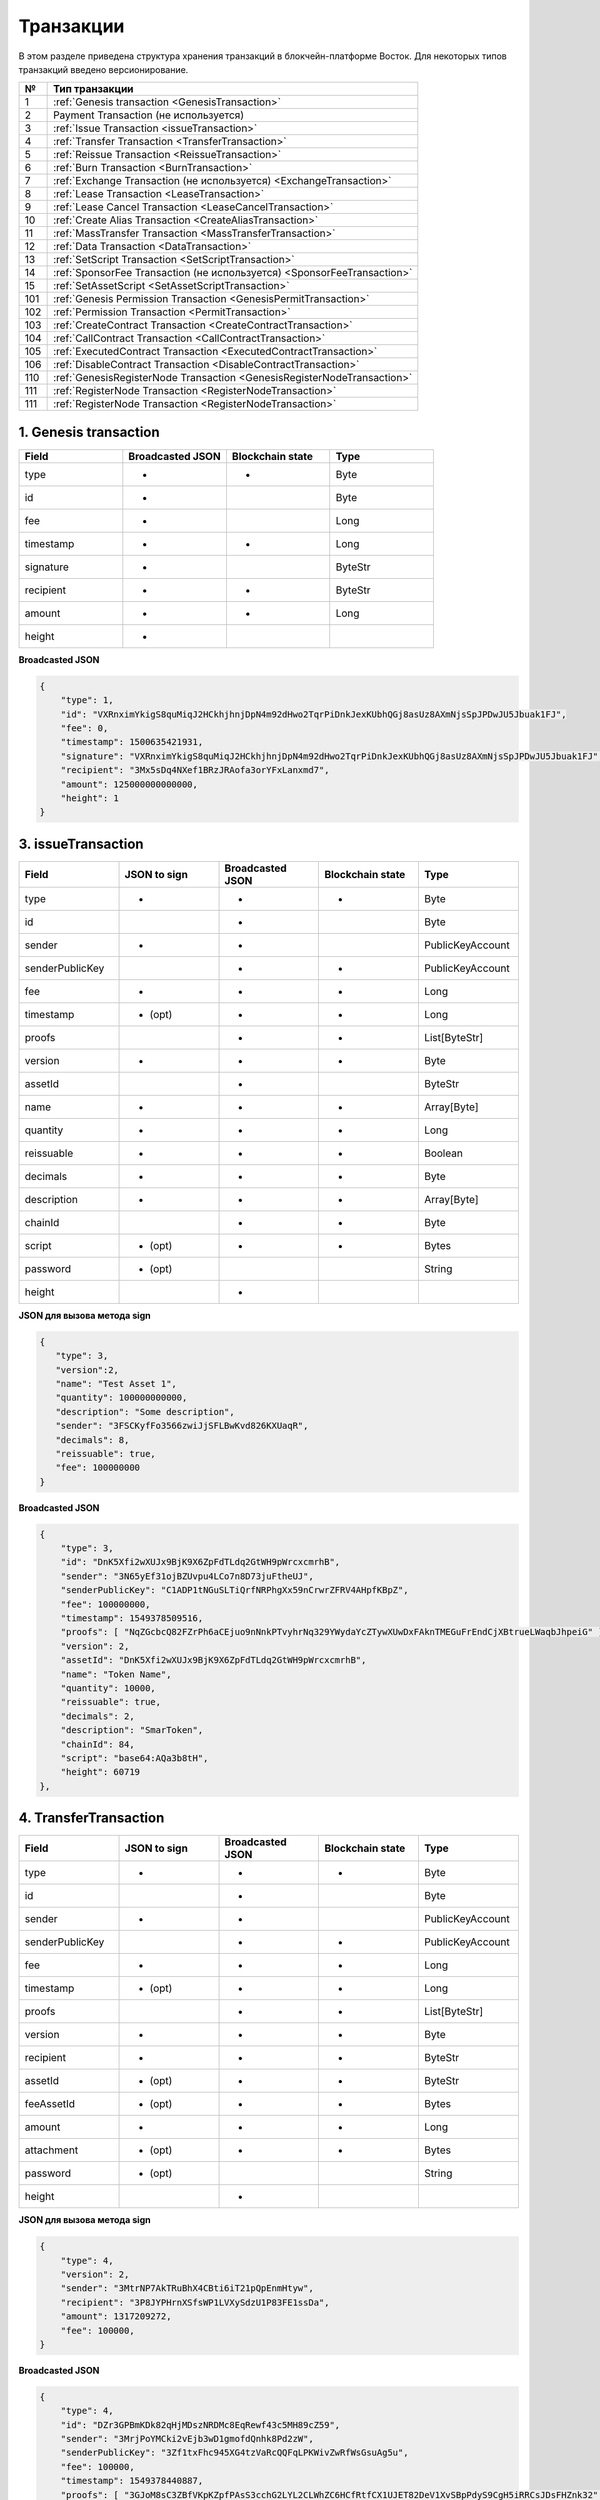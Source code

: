 .. _transaction-structure:

Транзакции
=====================

В этом разделе приведена структура хранения транзакций в блокчейн-платформе Восток.
Для некоторых типов транзакций введено версионирование.

.. table:: Типы транзакций
===   ========================================================================================================================================================================================================
№	  Тип транзакции
===   ========================================================================================================================================================================================================
1	  :ref:`Genesis transaction <GenesisTransaction>`
2	  Payment Transaction (не используется)
3	  :ref:`Issue Transaction <issueTransaction>`
4	  :ref:`Transfer Transaction <TransferTransaction>`
5	  :ref:`Reissue Transaction <ReissueTransaction>`
6	  :ref:`Burn Transaction <BurnTransaction>`
7	  :ref:`Exchange Transaction (не используется) <ExchangeTransaction>`
8	  :ref:`Lease Transaction <LeaseTransaction>`
9	  :ref:`Lease Cancel Transaction <LeaseCancelTransaction>`
10	  :ref:`Create Alias Transaction <CreateAliasTransaction>`
11	  :ref:`MassTransfer Transaction <MassTransferTransaction>`
12	  :ref:`Data Transaction <DataTransaction>`
13	  :ref:`SetScript Transaction <SetScriptTransaction>`
14	  :ref:`SponsorFee Transaction (не используется) <SponsorFeeTransaction>`
15    :ref:`SetAssetScript <SetAssetScriptTransaction>`
101   :ref:`Genesis Permission Transaction <GenesisPermitTransaction>`
102   :ref:`Permission Transaction <PermitTransaction>`
103   :ref:`CreateContract Transaction <CreateContractTransaction>`
104   :ref:`CallContract Transaction <CallContractTransaction>`
105   :ref:`ExecutedContract Transaction <ExecutedContractTransaction>`
106   :ref:`DisableContract Transaction <DisableContractTransaction>`
110   :ref:`GenesisRegisterNode Transaction <GenesisRegisterNodeTransaction>`
111   :ref:`RegisterNode Transaction <RegisterNodeTransaction>`
111   :ref:`RegisterNode Transaction <RegisterNodeTransaction>`
===   ========================================================================================================================================================================================================

.. _GenesisTransaction:

1. Genesis transaction
~~~~~~~~~~~~~~~~~~~~~~~
.. csv-table::
   :header: "Field","Broadcasted JSON","Blockchain state","Type"
   :widths: 10, 10, 10, 10

   type             ,+      ,+      ,Byte
   id               ,+      ,       ,Byte
   fee              ,+      ,       ,Long
   timestamp        ,+      ,+      ,Long
   signature        ,+      ,       ,ByteStr
   recipient        ,+      ,+      ,ByteStr
   amount           ,+      ,+      ,Long
   height           ,+      ,       , 

**Broadcasted JSON**

.. code:: js
    
    {
        "type": 1,
        "id": "VXRnximYkigS8quMiqJ2HCkhjhnjDpN4m92dHwo2TqrPiDnkJexKUbhQGj8asUz8AXmNjsSpJPDwJU5Jbuak1FJ",
        "fee": 0,
        "timestamp": 1500635421931,
        "signature": "VXRnximYkigS8quMiqJ2HCkhjhnjDpN4m92dHwo2TqrPiDnkJexKUbhQGj8asUz8AXmNjsSpJPDwJU5Jbuak1FJ",
        "recipient": "3Mx5sDq4NXef1BRzJRAofa3orYFxLanxmd7",
        "amount": 125000000000000,
        "height": 1
    }

.. _issueTransaction:

3. issueTransaction
~~~~~~~~~~~~~~~~~~~~~~~

.. csv-table::
   :header: "Field","JSON to sign","Broadcasted JSON","Blockchain state","Type"
   :widths: 10, 10, 10, 10, 10

   type             ,+      ,+      ,+      ,Byte               
   id               ,       ,+      ,       ,Byte               
   sender           ,+      ,+      ,       ,PublicKeyAccount   
   senderPublicKey  ,       ,+      ,+      ,PublicKeyAccount   
   fee              ,+      ,+      ,+      ,Long               
   timestamp        ,+ (opt),+      ,+      ,Long               
   proofs           ,       ,+      ,+      ,List[ByteStr]      
   version          ,+      ,+      ,+      ,Byte               
   assetId          ,       ,+      ,       ,ByteStr            
   name             ,+      ,+      ,+      ,Array[Byte]        
   quantity         ,+      ,+      ,+      ,Long               
   reissuable       ,+      ,+      ,+      ,Boolean            
   decimals         ,+      ,+      ,+      ,Byte               
   description      ,+      ,+      ,+      ,Array[Byte]        
   chainId          ,       ,+      ,+      ,Byte               
   script           ,+ (opt),+      ,+      ,Bytes
   password         ,+ (opt),       ,       ,String
   height           ,       ,+      ,       , 

**JSON для вызова метода sign**

.. code:: js

   { 
      "type": 3,
      "version":2,
      "name": "Test Asset 1",
      "quantity": 100000000000,
      "description": "Some description",
      "sender": "3FSCKyfFo3566zwiJjSFLBwKvd826KXUaqR",
      "decimals": 8,
      "reissuable": true,
      "fee": 100000000
   }

**Broadcasted JSON**

.. code:: js

    {
        "type": 3,
        "id": "DnK5Xfi2wXUJx9BjK9X6ZpFdTLdq2GtWH9pWrcxcmrhB",
        "sender": "3N65yEf31ojBZUvpu4LCo7n8D73juFtheUJ",
        "senderPublicKey": "C1ADP1tNGuSLTiQrfNRPhgXx59nCrwrZFRV4AHpfKBpZ",
        "fee": 100000000,
        "timestamp": 1549378509516,
        "proofs": [ "NqZGcbcQ82FZrPh6aCEjuo9nNnkPTvyhrNq329YWydaYcZTywXUwDxFAknTMEGuFrEndCjXBtrueLWaqbJhpeiG" ],
        "version": 2,
        "assetId": "DnK5Xfi2wXUJx9BjK9X6ZpFdTLdq2GtWH9pWrcxcmrhB",
        "name": "Token Name",
        "quantity": 10000,
        "reissuable": true,
        "decimals": 2,
        "description": "SmarToken",
        "chainId": 84,
        "script": "base64:AQa3b8tH",
        "height": 60719
    },

.. _TransferTransaction:

4. TransferTransaction
~~~~~~~~~~~~~~~~~~~~~~~

.. csv-table::
   :header: "Field","JSON to sign","Broadcasted JSON","Blockchain state","Type"
   :widths: 10, 10, 10, 10, 10

   type             ,+      ,+      ,+      ,Byte
   id               ,       ,+      ,       ,Byte
   sender           ,+      ,+      ,       ,PublicKeyAccount
   senderPublicKey  ,       ,+      ,+      ,PublicKeyAccount
   fee              ,+      ,+      ,+      ,Long
   timestamp        ,+ (opt),+      ,+      ,Long
   proofs           ,       ,+      ,+      ,List[ByteStr]
   version          ,+      ,+      ,+      ,Byte
   recipient        ,+      ,+      ,+      ,ByteStr
   assetId          ,+ (opt),+      ,+      ,ByteStr
   feeAssetId       ,+ (opt),+      ,+      ,Bytes
   amount           ,+      ,+      ,+      ,Long
   attachment       ,+ (opt),+      ,+      ,Bytes
   password         ,+ (opt),       ,       ,String   
   height           ,       ,+      ,       ,

**JSON для вызова метода sign**

.. code:: js

    {
        "type": 4,
        "version": 2,
        "sender": "3MtrNP7AkTRuBhX4CBti6iT21pQpEnmHtyw",
        "recipient": "3P8JYPHrnXSfsWP1LVXySdzU1P83FE1ssDa",
        "amount": 1317209272,
        "fee": 100000,
    }


**Broadcasted JSON**

.. code:: js

    {
        "type": 4,
        "id": "DZr3GPBmKDk82qHjMDszNRDMc8EqRewf43c5MH89cZ59",
        "sender": "3MrjPoYMCki2vEjb3wD1gmofdQnhk8Pd2zW",
        "senderPublicKey": "3Zf1txFhc945XG4tzVaRcQQFqLPKWivZwRfWsGsuAg5u",
        "fee": 100000,
        "timestamp": 1549378440887,
        "proofs": [ "3GJoM8sC3ZBfVKpKZpfPAsS3cchG2LYL2CLWhZC6HCfRtfCX1UJET82DeV1XvSBpPdyS9CgH5iRRCsJDsFHZnk32" ],
        "version": 2,
        "recipient": "3N65yEf31ojBZUvpu4LCo7n8D73juFtheUJ",
        "assetId": null,
        "amount": 5000000000,
        "attachment": "",
        "height": 3049
    }

.. _ReissueTransaction:

5. ReissueTransaction
~~~~~~~~~~~~~~~~~~~~~~~

.. csv-table::
   :header: "Field","JSON to sign","Broadcasted JSON","Blockchain state","Type"
   :widths: 10, 10, 10, 10, 10

   type             ,+      ,+      ,+      ,Byte
   id               ,       ,+      ,       ,Byte
   sender           ,+      ,+      ,       ,PublicKeyAccount
   senderPublicKey  ,       ,+      ,+      ,PublicKeyAccount
   fee              ,+      ,+      ,+      ,Long
   timestamp        ,+ (opt),+      ,+      ,Long
   proofs           ,       ,+      ,+      ,List[ByteStr]
   version          ,+      ,+      ,+      ,Byte
   chainId          ,       ,+      ,+      ,Byte
   assetId          ,+      ,+      ,+      ,ByteStr
   quantity         ,+      ,+      ,+      ,Long
   reissuable       ,+      ,+      ,+      ,Boolean
   password         ,+ (opt),       ,       ,String
   height           ,       ,       ,       ,

**JSON для вызова метода sign**

.. code:: js

    {
        "type": 5, 
        "version":2, 
        "quantity": 10000, 
        "sender": "3N9vL3apA4j2L5PojHW8TYmfHx9Lo2ZaKPB", 
        "assetId": "7bE3JPwZC3QcN9edctFrLAKYysjfMEk1SDjZx5gitSGg", 
        "reissuable": true, 
        "fee": 100000001
    }


**Broadcasted JSON**

.. code:: js

    {
        "senderPublicKey": "Fbt5fKHesnQG2CXmsKf4TC8v9oB7bsy2AY56CUopa6H3",
        "quantity": 10000,
        "sender": "3N9vL3apA4j2L5PojHW8TYmfHx9Lo2ZaKPB",
        "chainId": 84,
        "proofs": [ "3gmgGM6rYpxuuR5QvJkugPsERG7yWYF7JN6QzpUGJwT8Lw6SUHkzzk8R22A7cGQz7TQQ5NifKxvAQzwPyDQbwmBg" ],
        "assetId": "7bE3JPwZC3QcN9edctFrLAKYysjfMEk1SDjZx5gitSGg",
        "fee": 100000001,
        "id": "GsNvk15Vu4kqtRmMSpYW21WzgJpZrLBwjCREHWuwnvh5",
        "type": 5,
        "version": 2,
        "reissuable": true,
        "timestamp": 1551447859299,
        "height": 1190
    }


.. _BurnTransaction:

6. BurnTransaction
~~~~~~~~~~~~~~~~~~~~~~~

.. csv-table::
   :header: "Field","JSON to sign","Broadcasted JSON","Blockchain state","Type"
   :widths: 10, 10, 10, 10, 10

   type             ,+      ,+      ,+      ,Byte
   id               ,       ,+      ,       ,Byte
   sender           ,+      ,+      ,       ,PublicKeyAccount
   senderPublicKey  ,       ,+      ,+      ,PublicKeyAccount
   fee              ,+      ,+      ,+      ,Long
   timestamp        ,+ (opt),+      ,+      ,Long
   proofs           ,       ,+      ,+      ,List[ByteStr]
   version          ,+      ,+      ,+      ,Byte
   chainId          ,       ,+      ,+      ,Byte
   assetId          ,+      ,+      ,+      ,ByteStr
   quantity         ,+      ,       ,+      ,Long
   amount           ,       ,+      ,       ,Long
   password         ,+ (opt),       ,       ,String
   height           ,       ,       ,       ,

**JSON для вызова метода sign**

.. code:: js

    {
        "type": 6,
        "version": 2,
        "sender": "3MtrNP7AkTRuBhX4CBti6iT21pQpEnmHtyw",
        "assetId": "7bE3JPwZC3QcN9edctFrLAKYysjfMEk1SDjZx5gitSGg",
        "quantity": 1000,
        "fee": 100000,
        "attachment": "string"
    }

**Broadcasted JSON**

.. code:: js

    {
        "senderPublicKey": "Fbt5fKHesnQG2CXmsKf4TC8v9oB7bsy2AY56CUopa6H3",
        "amount": 1000,
        "sender": "3N9vL3apA4j2L5PojHW8TYmfHx9Lo2ZaKPB",
        "chainId": 84,
        "proofs": [ "kzTwsNXjJkzk6dpFFZZXyeimYo6iLTVbCnCXBD4xBtyrNjysPqZfGKk9NdJUTP3xeAPhtEgU9hsdwzRVo1hKMgS" ],
        "assetId": "7bE3JPwZC3QcN9edctFrLAKYysjfMEk1SDjZx5gitSGg",
        "fee": 100000,
        "id": "3yd2HZq7sgun7GakisLH88UeKcpYMUEL4sy57aprAN5E",
        "type": 6,
        "version": 2,
        "timestamp": 1551448489758,
        "height": 1190
    }

.. _ExchangeTransaction:

7. ExchangeTransaction
~~~~~~~~~~~~~~~~~~~~~~~~~

.. csv-table::
   :header: "Field","Broadcasted JSON","Blockchain state","Type"
   :widths: 10, 10, 10, 10

   type             ,+          ,+      ,Byte
   id               ,+          ,       ,Byte
   sender           ,+          ,       ,PublicKeyAccount
   senderPublicKey  ,+          ,+      ,PublicKeyAccount
   fee              ,+          ,+      ,Long
   timestamp        ,+          ,+      ,Long
   proofs           ,+          ,+      ,List[ByteStr]
   version          ,+          ,+      ,Byte
   amount           ,+          ,+      ,Long
   Price            ,+          ,+      ,Long
   buyOrder         ,+(order1)  ,+      ,Bytes
   sellOrder        ,+(order2)  ,+      ,Bytes
   buyMatcherFee    ,+          ,+      ,Long
   sellMatcherFee   ,+          ,+      ,Long
   height           ,           ,       ,

.. _LeaseTransaction:

8. LeaseTransaction
~~~~~~~~~~~~~~~~~~~~~~~~~~~~~

.. csv-table::
   :header: "Field","JSON to sign","Broadcasted JSON","Blockchain state","Type"
   :widths: 10, 10, 10, 10, 10

   type             ,+      ,+      ,+      ,Byte
   id               ,       ,+      ,       ,Byte
   sender           ,+      ,+      ,       ,PublicKeyAccount
   senderPublicKey  ,       ,+      ,+      ,PublicKeyAccount
   fee              ,+      ,+      ,+      ,Long
   timestamp        ,+ (opt),+      ,+      ,Long
   proofs           ,       ,+      ,+      ,List[ByteStr]
   version          ,+      ,+      ,+      ,Byte
   amount           ,+      ,+      ,+      ,Long
   recipient        ,+      ,+      ,+      ,ByteStr
   status           ,       ,+      ,       ,
   password         ,+ (opt),       ,       ,String
   height           ,       ,+      ,       ,

**JSON для вызова метода sign**

.. code:: js

    {
        "type": 8,
        "version": 2,
        "sender": "3N9vL3apA4j2L5PojHW8TYmfHx9Lo2ZaKPB",
        "recipient": "3N1ksBqc6uSksdiYjCzMtvEpiHhS1JjkbPh",
        "amount": 1000,
        "fee": 100000
    }

**Broadcasted JSON**

.. code:: js

    {
        "senderPublicKey": "Fbt5fKHesnQG2CXmsKf4TC8v9oB7bsy2AY56CUopa6H3",
        "amount": 1000,
        "sender": "3N9vL3apA4j2L5PojHW8TYmfHx9Lo2ZaKPB",
        "proofs": [ "5jvmWKmU89HnxXFXNAd9X41zmiB5fSGoXMirsaJ9tNeyiCAJmjm7MR48g789VucckQw2UExaVXfhsdEBuUrchvrq" ],
        "fee": 100000,
        "recipient": "3N1ksBqc6uSksdiYjCzMtvEpiHhS1JjkbPh",
        "id": "6Tn7ir9MycHW6Gq2F2dGok2stokSwXJadPh4hW8eZ8Sp",
        "type": 8,
        "version": 2,
        "timestamp": 1551449299545,
        "height": 1190
    }

.. _LeaseCancelTransaction:

9. LeaseCancelTransaction
~~~~~~~~~~~~~~~~~~~~~~~~~~~~~~~~~~

.. csv-table::
   :header: "Field","JSON to sign","Broadcasted JSON","Blockchain state","Type"
   :widths: 10, 10, 10, 10, 10

   type             ,+      ,+      ,+      ,Byte
   id               ,       ,+      ,       ,Byte
   sender           ,+      ,+      ,       ,PublicKeyAccount
   senderPublicKey  ,       ,+      ,+      ,PublicKeyAccount
   fee              ,+      ,+      ,+      ,Long
   timestamp        ,+ (opt),+      ,+      ,Long
   proofs           ,       ,+      ,+      ,List[ByteStr]
   version          ,+      ,+      ,+      ,Byte
   chainId          ,       ,+      ,+      ,Byte
   leaseId          ,+ (txId),+     ,+      ,Byte
   lease            ,       ,+      ,       ,
   password         ,+ (opt),       ,       ,String
   height           ,       ,+      ,       ,

**JSON для вызова метода sign**

.. code:: js

    { 
        "type": 9, 
        "version": 2, 
        "fee": 100000, 
        "sender": "3N9vL3apA4j2L5PojHW8TYmfHx9Lo2ZaKPB",         
        "txId": "6Tn7ir9MycHW6Gq2F2dGok2stokSwXJadPh4hW8eZ8Sp" 
    }
    
**Broadcasted JSON**

.. code:: js

    {
       "senderPublicKey": "Fbt5fKHesnQG2CXmsKf4TC8v9oB7bsy2AY56CUopa6H3",
        "leaseId": "6Tn7ir9MycHW6Gq2F2dGok2stokSwXJadPh4hW8eZ8Sp",
        "sender": "3N9vL3apA4j2L5PojHW8TYmfHx9Lo2ZaKPB",
        "chainId": 84,
        "proofs": [ "2Gns72hraH5yay3eiWeyHQEA1wTqiiAztaLjHinEYX91FEv62HFW38Hq89GnsEJFHUvo9KHYtBBrb8hgTA9wN7DM" ],
        "fee": 100000,
        "id": "9vhxB2ZDQcqiumhQbCPnAoPBLuir727qgJhFeBNmPwmu",
        "type": 9,
        "version": 2,
        "timestamp": 1551449835205,
        "height": 1190
    }

.. _CreateAliasTransaction:

10. CreateAliasTransaction
~~~~~~~~~~~~~~~~~~~~~~~~~~~~~~~~~~

.. csv-table::
   :header: "Field","JSON to sign","Broadcasted JSON","Blockchain state","Type"
   :widths: 10, 10, 10, 10, 10

   type             ,+      ,+      ,+      ,Byte
   id               ,       ,+      ,       ,Byte
   sender           ,+      ,+      ,       ,PublicKeyAccount
   senderPublicKey  ,       ,+      ,+      ,PublicKeyAccount
   fee              ,+      ,+      ,+      ,Long
   timestamp        ,+ (opt),+      ,+      ,Long
   proofs           ,       ,+      ,+      ,List[ByteStr]
   version          ,+      ,+      ,+      ,Byte
   alias            ,+      ,+      ,+      ,Bytes
   password         ,+ (opt),       ,       ,String
   height           ,       ,+      ,       ,

**JSON для вызова метода sign**

.. code:: js

    { 
        "type": 10, 
        "version": 2, 
        "fee": 100000, 
        "sender": "3N9vL3apA4j2L5PojHW8TYmfHx9Lo2ZaKPB",         
        "alias": "hodler" 
    }
    
**Broadcasted JSON**

.. code:: js

    {
        "type": 10,
        "id": "DJTaiMpb7eLuPW5GcE4ndeE8jWsWPjx8gPYmbZPJjpag",
        "sender": "3N65yEf31ojBZUvpu4LCo7n8D73juFtheUJ",
        "senderPublicKey": "C1ADP1tNGuSLTiQrfNRPhgXx59nCrwrZFRV4AHpfKBpZ",
        "fee": 0,
        "timestamp": 1549290335781,
        "signature": "2qYepod9DhpxVad1yQDbv1QzU4KLKcbjjdtGY7De2272K76nbQfaXsRnyd31hUE8bhvLjjpHRdtoLVzbBDzRZYEY",
        "proofs": [ "2qYepod9DhpxVad1yQDbv1QzU4KLKcbjjdtGY7De2272K76nbQfaXsRnyd31hUE8bhvLjjpHRdtoLVzbBDzRZYEY" ],
        "version": 1,
        "alias": "chuvaknoimer4",
        "height": 59245
    }

.. _MassTransferTransaction:

11. MassTransferTransaction
~~~~~~~~~~~~~~~~~~~~~~~~~~~~~~~~~~

.. csv-table::
   :header: "Field","JSON to sign","Broadcasted JSON","Blockchain state","Type"
   :widths: 10, 10, 10, 10, 10

   type             ,+      ,+      ,+      ,Byte
   id               ,       ,+      ,       ,Byte
   sender           ,+      ,+      ,       ,PublicKeyAccount
   senderPublicKey  ,       ,+      ,+      ,PublicKeyAccount
   fee              ,+      ,+      ,+      ,Long
   timestamp        ,+ (opt),+      ,+      ,Long
   proofs           ,       ,+      ,+      ,List[ByteStr]
   version          ,+      ,+      ,+      ,Byte
   assetId          ,+ (opt),+      ,+      ,ByteStr
   attachment       ,+ (opt),+      ,+      ,
   transfers        ,+      ,+      ,+      ,List[Transfer]
   transferCount    ,       ,+      ,+      ,
   totalAmount      ,       ,+      ,       ,
   password         ,+ (opt),       ,       ,String
   height           ,       ,+      ,       ,

**JSON для вызова метода sign**

.. code:: js

    { 
        "type": 11, 
        "sender": "3N9vL3apA4j2L5PojHW8TYmfHx9Lo2ZaKPB",
        "fee": 2000000,
        "version": 1, 
        "transfers": 
        [
            { "recipient": "3MtHszoTn399NfsH3v5foeEXRRrchEVtTRB", "amount": 100000 },
            { "recipient": "3N7BA6J9VUBfBRutuMyjF4yKTUEtrRFfHMc", "amount": 100000 }
        ],
        "height": 1190
    }
    
**Broadcasted JSON**

.. code:: js

    {
        "senderPublicKey": "Fbt5fKHesnQG2CXmsKf4TC8v9oB7bsy2AY56CUopa6H3",
        "fee": 2000000,
        "type": 11,
        "transferCount": 2,
        "version": 1,
        "totalAmount": 200000,
        "attachment": "",
        "sender": "3N9vL3apA4j2L5PojHW8TYmfHx9Lo2ZaKPB",
        "proofs": [ "2gWpMWdgZCjbygCX5US3aAFftKtGPRSK3aWGJ6RDnWJf9hend5sBFAgY6u3Mp4jN8cqwaJ5o8qrKNedGN5CPN1GZ" ],
        "assetId": null,
        "transfers": 
        [
            {
                "recipient": "3MtHszoTn399NfsH3v5foeEXRRrchEVtTRB",
                "amount": 100000
            },
            {
                "recipient": "3N7BA6J9VUBfBRutuMyjF4yKTUEtrRFfHMc",
                "amount": 100000
            }
        ],
        "id": "D9jUSHHcJqVAvkFMiRfDBhQbUzoSfQqd9cjaunMmtjdu",
        "timestamp": 1551450279637
    }

.. _DataTransaction:

12. DataTransaction
~~~~~~~~~~~~~~~~~~~~~~~~~~~~~~~~~

.. csv-table::
   :header: "Field","JSON to sign","Broadcasted JSON","Blockchain state","Type"
   :widths: 10, 10, 10, 10, 10

   type             ,+      ,+      ,+      ,Byte
   id               ,       ,+      ,       ,Byte
   sender           ,+      ,+      ,       ,PublicKeyAccount
   senderPublicKey  ,+      ,+      ,+      ,PublicKeyAccount
   fee              ,+      ,+      ,+      ,Long
   timestamp        ,+ (opt),+      ,+      ,Long
   proofs           ,       ,+      ,+      ,List[ByteStr]
   version          ,+      ,+      ,       ,Byte
   authorPublicKey  ,       ,+      ,+      ,PublicKeyAccount
   author           ,+      ,+      ,       ,
   data             ,+      ,+      ,+      ,
   password         ,+ (opt),       ,       ,String
   height           ,       ,+      ,       ,

**JSON для вызова метода sign** 

.. code:: js

    {
        "type": 12,
        "version": 1,
        "sender": "3N9vL3apA4j2L5PojHW8TYmfHx9Lo2ZaKPB",
        "senderPublicKey": "Fbt5fKHesnQG2CXmsKf4TC8v9oB7bsy2AY56CUopa6H3",
        "author": "3N9vL3apA4j2L5PojHW8TYmfHx9Lo2ZaKPB",
        "data": [
            {
            "key": "objectId",
            "type": "string",
            "value": "obj:123:1234"
            }
        ],
        "fee": 100000
    }

**Broadcasted JSON**

.. code:: js

    {
    "senderPublicKey": "Fbt5fKHesnQG2CXmsKf4TC8v9oB7bsy2AY56CUopa6H3",
    "authorPublicKey": "Fbt5fKHesnQG2CXmsKf4TC8v9oB7bsy2AY56CUopa6H3",
    "data": 
    [
        {
            "type": "string",
            "value": "obj:123:1234",
            "key": "objectId"
        }
    ],
    "sender": "3N9vL3apA4j2L5PojHW8TYmfHx9Lo2ZaKPB",
    "proofs": [ "2T7WQm5XW8cFHfiFkdDEic9oNiT7aFiH3TyKkARERopr1VJvzRKqHAVnQ3eiYZ3uYN8uQnPopQEH4XV8z5SgSwsf" ],
    "author": "3N9vL3apA4j2L5PojHW8TYmfHx9Lo2ZaKPB",
    "fee": 100000,
    "id": "7dMMCQNTusahZ7DWtNGjCwAhRYpjaH1hsepRMbpn2BkD",
    "type": 12,
    "version": 1,
    "timestamp": 1551680510183
    }


.. _SetScriptTransaction:

13. SetScriptTransaction
~~~~~~~~~~~~~~~~~~~~~~~~~~~~~~~~~

.. csv-table::
   :header: "Field","JSON to sign","Broadcasted JSON","Blockchain state","Type"
   :widths: 10, 10, 10, 10, 10

   type             ,+      ,+      ,+      ,Byte
   id               ,       ,+      ,       ,Byte
   sender           ,+      ,+      ,       ,PublicKeyAccount
   senderPublicKey  ,       ,+      ,+      ,PublicKeyAccount
   fee              ,+      ,+      ,+      ,Long
   timestamp        ,+ (opt),+      ,+      ,Long
   proofs           ,       ,+      ,+      ,List[ByteStr]
   chainId          ,       ,+      ,+      ,Byte
   version          ,+      ,+      ,+      ,Byte
   script           ,+ (opt),+      ,+      ,Bytes
   name             ,+      ,+      ,+      ,Array[Byte]
   description      ,+ (opt),+      ,+      ,Array[Byte]
   password         ,+ (opt),       ,       ,String
   height           ,       ,+      ,       ,

**JSON для вызова метода sign** 

.. code:: js

    {
        "type": 13,
        "version": 1,
        "sender": "3N9vL3apA4j2L5PojHW8TYmfHx9Lo2ZaKPB",
        "fee": 1000000,
        "name": "faucet",
        "script": "base64:AQQAAAAHJG1hdGNoMAUAAAACdHgG+RXSzQ=="
    }

**Broadcasted JSON**

.. code:: js

    {
        "type": 13,
        "id": "HPDypnQJHJskN8kwszF8rck3E5tQiuiM1fEN42w6PLmt",
        "sender": "3N9vL3apA4j2L5PojHW8TYmfHx9Lo2ZaKPB",
        "senderPublicKey": "Fbt5fKHesnQG2CXmsKf4TC8v9oB7bsy2AY56CUopa6H3",
        "fee": 1000000,
        "timestamp": 1545986757233,
        "proofs": [ "2QiGYS2dqh8QyN7Vu2tAYaioX5WM6rTSDPGbt4zrWS7QKTzojmR2kjppvGNj4tDPsYPbcDunqBaqhaudLyMeGFgG" ],
        "chainId": 84,
        "version": 1,
        "script": "base64:AQQAAAAHJG1hdGNoMAUAAAACdHgG+RXSzQ==",
        "name": "faucet",
        "description": "",
        "height": 3805
    }

.. _SponsorFeeTransaction:

14. SponsorFeeTransaction
~~~~~~~~~~~~~~~~~~~~~~~~~~~~~~~~~

.. csv-table::
   :header: "Field","JSON to sign","Broadcasted JSON","Blockchain state","Type"
   :widths: 10, 10, 10, 10, 10

   type                ,+       ,+      ,+      ,Byte
   id                  ,        ,+      ,       ,Byte
   sender              ,+       ,+      ,       ,PublicKeyAccount
   senderPublicKey     ,        ,+      ,+      ,PublicKeyAccount
   fee                 ,+       ,+      ,+      ,Long
   timestamp           ,+ (opt) ,+      ,+      ,Long
   proofs              ,        ,+      ,+      ,List[ByteStr]
   version             ,+       ,+      ,+      ,Byte
   assetId             ,+       ,+      ,       ,ByteStr
   minSponsorAssetFee  ,+ (opt) ,       ,+      ,
   password            ,+ (opt) ,       ,       ,String
   height              ,        ,+      ,       ,


.. _SetAssetScriptTransaction:

15. SetAssetScriptTransaction
~~~~~~~~~~~~~~~~~~~~~~~~~~~~~~~~~

.. csv-table::
   :header: "Field","JSON to sign","Broadcasted JSON","Blockchain state","Type"
   :widths: 10, 10, 10, 10, 10

   type             ,+      ,+      ,+      ,Byte
   id               ,       ,+      ,       ,Byte
   sender           ,+      ,+      ,       ,PublicKeyAccount
   senderPublicKey  ,       ,+      ,+      ,PublicKeyAccount
   fee              ,+      ,+      ,+      ,Long
   timestamp        ,+ (opt),+      ,+      ,Long
   proofs           ,       ,+      ,+      ,List[ByteStr]
   version          ,+      ,+      ,+      ,Byte
   chainId          ,       ,+      ,+      ,Byte
   assetId          ,+      ,+      ,+      ,ByteStr
   script           ,+ (opt),+      ,+      ,Bytes
   password         ,+ (opt),       ,       ,String
   height           ,       ,+      ,       ,


**JSON для вызова метода sign** 

.. code:: js

    {
        "type": 15,
        "version": 1,
        "sender": "3N9vL3apA4j2L5PojHW8TYmfHx9Lo2ZaKPB",
        "fee": 100000000,
        "script": "base64:AQQAAAAHJG1hdGNoMAUAAAACdHgG+RXSzQ==",
        "assetId": "7bE3JPwZC3QcN9edctFrLAKYysjfMEk1SDjZx5gitSGg"
    }

**Broadcasted JSON**

.. code:: js

    {
        "type": 15,
        "id": "CQpEM9AEDvgxKfgWLH2HxE82iAzpXrtqsDDcgZGPAF9J",
        "sender": "3N65yEf31ojBZUvpu4LCo7n8D73juFtheUJ",
        "senderPublicKey": "C1ADP1tNGuSLTiQrfNRPhgXx59nCrwrZFRV4AHpfKBpZ",
        "fee": 100000000,
        "timestamp": 1549448710502,
        "proofs": [ "64eodpuXQjaKQQ4GJBaBrqiBtmkjSxseKC97gn6EwB5kZtMr18mAUHPRkZaHJeJxaDyLzGEZKqhYoUknWfNhXnkf" ],
        "version": 1,
        "chainId": 84,
        "assetId": "DnK5Xfi2wXUJx9BjK9X6ZpFdTLdq2GtWH9pWrcxcmrhB",
        "script": "base64:AQQAAAAHJG1hdGNoMAUAAAACdHgG+RXSzQ==",
        "height": 61895
    }

.. _GenesisPermitTransaction:

101. GenesisPermitTransaction
~~~~~~~~~~~~~~~~~~~~~~~~~~~~~~~~~~~~~~~~~~~~~~~~~~~~

.. csv-table::
   :header: "Field","JSON to sign","Broadcasted JSON","Blockchain state","Type"
   :widths: 10, 10, 10, 10

   type             ,+      ,+      ,Byte
   id               ,+      ,       ,Byte
   fee              ,+      ,       ,Long
   timestamp        ,+      ,+      ,Long
   signature        ,+      ,       ,ByteStr
   target           ,+      ,+      ,ByteStr
   role             ,+      ,+      ,String
   height           ,       ,       ,


.. _PermitTransaction:

102. PermitTransaction
~~~~~~~~~~~~~~~~~~~~~~~~~~~~~~~~~

.. csv-table::
   :header: "Field","JSON to sign","Broadcasted JSON","Blockchain state","Type"
   :widths: 10, 10, 10, 10, 10

   type             ,+      ,+      ,+      ,Byte
   id               ,       ,+      ,       ,Byte
   sender           ,+      ,+      ,       ,PublicKeyAccount
   senderPublicKey  ,       ,+      ,+      ,PublicKeyAccount
   fee              ,       ,+      ,       ,Long
   timestamp        ,+ (opt),+      ,+      ,Long
   proofs           ,       ,+      ,+      ,List[ByteStr]
   version          ,       ,       ,+      ,Byte
   target           ,+      ,+      ,+      ,ByteStr
   PermissionOp     ,       ,       ,+      ,PermissionOp
   opType           ,+      ,+      ,       ,String
   role             ,+      ,+      ,       ,String
   dueTimestamp     ,+ (opt),+      ,       ,Option[Long]
   password         ,+ (opt),       ,       ,String
   height           ,       ,+      ,       ,

**JSON для вызова метода sign** 

.. code:: js

   {
      "type":102,
      "sender":"3LWg4n6VmN6DKBSwGF1hwnaCzXdjMkQCFrn",
      "target":"3LMKWgu7cZFPiVewYZDBn54HdVT86RfREGc",
      "role":"issuer",
      "opType":"add",
      "dueTimestamp":1528975127294
   }

**Broadcasted JSON**

.. code:: js

    {
        "type" : 102,
        "id" : "B8YHUmkqdD1xfcEVYnNGMYzWcrG7fgdvA6Em1Mg89Voz",
        "sender" : "3LWg4n6VmN6DKBSwGF1hwnaCzXdjMkQCFrn",
        "senderPublicKey" : "CaFrRzAv7B3DrECR4i2Los1DwxHj4yKAEKCT3zEke9U4",
        "fee" : 0,
        "timestamp" : 1549030854292,
        "proofs" : [ "3n8h7uswSqCSuYZf6oiUzsQPQLWfL6yhTGwrhZ46uJqubcPLFan312dKdQs8Lwyvh5t9VgMo1CsNHSsd7F5hbG83" ],
        "target" : "3LMKWgu7cZFPiVewYZDBn54HdVT86RfREGc",
        "opType" : "add",
        "role" : "issuer",
        "dueTimestamp" : 1528975127294,
        "height" : 4400
    }

.. _CreateContractTransaction:

103. CreateContractTransaction
~~~~~~~~~~~~~~~~~~~~~~~~~~~~~~~~~

.. csv-table::
   :header: "Field","JSON to sign","Broadcasted JSON","Blockchain state","Type"
   :widths: 10, 10, 10, 10, 10

   type             ,+      ,+      ,+      ,Byte
   id               ,       ,+      ,       ,Byte
   sender           ,+      ,+      ,       ,PublicKeyAccount
   senderPublicKey  ,       ,+      ,+      ,PublicKeyAccount
   fee              ,+      ,+      ,+      ,Long
   timestamp        ,+ (opt),+      ,+      ,Long
   proofs           ,       ,+      ,+      ,List[ByteStr]
   version          ,       ,+      ,+      ,Byte
   image            ,+      ,+      ,+      ,Array[Bytes]
   imageHash        ,+      ,+      ,+      ,Array[Bytes]
   params           ,+      ,+      ,+      ,List[DataEntry[_]]
   height           ,       ,+      ,       ,

**JSON для вызова метода sign** 

.. code:: js

    {
        "type": 103,
        "sender":"3PKyW5FSn4fmdrLcUnDMRHVyoDBxybRgP58",
        "image":"localhost:5000/sum-contract-kv",
        "params":[],
        "imageHash": "930d18dacb4f49e07e2637a62115510f045da55ca16b9c7c503486828641d662",
        "fee":500000
    }

**Broadcasted JSON**

.. code:: js

    {
        "type": 103,
        "id": "ULcq9R7PvUB2yPMrmBdxoTi3bcRmQPT3JDLLLZVj4Ky",
        "sender": "3N3YTj1tNwn8XUJ8ptGKbPuEFNa9GFnhqew",
        "senderPublicKey": "3kW7vy6nPC59BXM67n5N56rhhAv38Dws5skqDsjMVT2M",
        "fee": 500000,
        "timestamp": 1550591678479,
        "proofs": [ "yecRFZm9iBLyDy93bDVaNo1PR5Qkkic7196GAgUt9TNH1cnQphq4yGQQ8Fxj4BYA4TaqYVw5qxtWzGMPQyVeKYv" ], 
        "version": 1, 
        "image": "localhost:5000/lshevtsova", 
        "imageHash": "a93c124016b87bbbf1c1deff9638c0f9393d31289d824401d280f85098d154f7", 
        "params": [], 
        "height": 1619 
    }

.. _CallContractTransaction:   
   
104. CallContractTransaction
~~~~~~~~~~~~~~~~~~~~~~~~~~~~~~~~~

.. csv-table::
   :header: "Field","JSON to sign","Broadcasted JSON","Blockchain state","Type"
   :widths: 10, 10, 10, 10, 10

   type             ,+      ,+      ,+      ,Byte
   id               ,       ,+      ,       ,Byte
   sender           ,+      ,+      ,       ,PublicKeyAccount
   senderPublicKey  ,       ,+      ,+      ,PublicKeyAccount
   fee              ,+      ,+      ,+      ,Long
   timestamp        ,+ (opt),+      ,+      ,Long
   proofs           ,       ,+      ,+      ,List[ByteStr]
   version          ,       ,+      ,+      ,Byte
   contractId       ,+      ,+      ,+      ,ByteStr
   params           ,+      ,+      ,+      ,List[DataEntry[_]]
   height           ,       ,+      ,       ,

**JSON для вызова метода sign**

.. code:: js

    {
        "contractId": "2sqPS2VAKmK77FoNakw1VtDTCbDSa7nqh5wTXvJeYGo2",
        "fee": 10,
        "sender": "3PKyW5FSn4fmdrLcUnDMRHVyoDBxybRgP58",
        "type": 104,
        "params": 
        [
            {
               "type": "integer",
               "key": "a",
               "value": 1
            },
            {
               "type": "integer",
               "key": "b",
               "value": 100

            }
        ]
    }

**Broadcasted JSON**

.. code:: js

    {
        "type": 104,
        "id": "9fBrL2n5TN473g1gNfoZqaAqAsAJCuHRHYxZpLexL3VP",
        "sender": "3PKyW5FSn4fmdrLcUnDMRHVyoDBxybRgP58",
        "senderPublicKey": "2YvzcVLrqLCqouVrFZynjfotEuPNV9GrdauNpgdWXLsq",
        "fee": 10,
        "timestamp": 1549365736923,
        "proofs": [ "2q4cTBhDkEDkFxr7iYaHPAv1dzaKo5rDaTxPF5VHryyYTXxTPvN9Wb3YrsDYixKiUPXBnAyXzEcnKPFRCW9xVp4v" ],
        "version": 1,
        "contractId": "2sqPS2VAKmK77FoNakw1VtDTCbDSa7nqh5wTXvJeYGo2",
        "params": 
        [
            {
            "key": "a",
            "type": "integer",
            "value": 1
            },
            {
            "key": "b",
            "type": "integer",
            "value": 100
            }
        ]
    }

.. _ExecutedContractTransaction:

105. ExecutedContractTransaction
~~~~~~~~~~~~~~~~~~~~~~~~~~~~~~~~~

.. csv-table::
   :header: "Field","Broadcasted JSON","Blockchain state","Type"
   :widths: 10, 10, 10, 10

   type             ,+      ,+      ,Byte
   id               ,+      ,       ,Byte
   sender           ,+      ,       ,PublicKeyAccount
   senderPublicKey  ,+      ,+      ,PublicKeyAccount
   fee              ,+      ,       ,Long
   timestamp        ,+      ,+      ,Long
   proofs           ,+      ,+      ,List[ByteStr]
   version          ,+      ,+      ,Byte
   tx               ,+      ,+      ,ExecutableTransaction
   results          ,+      ,+      ,List[DataEntry[_]]
   height           ,+      ,       ,

**Broadcasted JSON**

.. code:: js

    { 
        "type": 105, 
        "id": "38GmSVC5s8Sjeybzfe9RQ6p1Mb6ajb8LYJDcep8G8Umj", 
        "sender": "3N3YTj1tNwn8XUJ8ptGKbPuEFNa9GFnhqew", 
        "senderPublicKey": "3kW7vy6nPC59BXM67n5N56rhhAv38Dws5skqDsjMVT2M", 
        "fee": 500000, 
        "timestamp": 1550591780234, 
        "proofs": [ "5whBipAWQgFvm3myNZe6GDd9Ky8199C9qNxLBHqDNmVAUJW9gLf7t9LBQDi68CKT57dzmnPJpJkrwKh2HBSwUer6" ], 
        "version": 1, 
        "tx": 
        { 
            "type": 103,
            "id": "ULcq9R7PvUB2yPMrmBdxoTi3bcRmQPT3JDLLLZVj4Ky", 
            "sender": "3N3YTj1tNwn8XUJ8ptGKbPuEFNa9GFnhqew", 
            "senderPublicKey": "3kW7vy6nPC59BXM67n5N56rhhAv38Dws5skqDsjMVT2M", 
            "fee": 500000, 
            "timestamp": 1550591678479, 
            "proofs": [ "yecRFZm9iBLyDy93bDVaNo1PR5Qkkic7196GAgUt9TNH1cnQphq4yGQQ8Fxj4BYA4TaqYVw5qxtWzGMPQyVeKYv" ], 
            "version": 1, 
            "image": "localhost:5000/lshevtsova", 
            "imageHash": "a93c124016b87bbbf1c1deff9638c0f9393d31289d824401d280f85098d154f7", 
            "params": [] 
        }, 
        "results": [], 
        "height": 1619 
    }

.. _DisableContractTransaction:

106. DisableContractTransaction
~~~~~~~~~~~~~~~~~~~~~~~~~~~~~~~~~

.. csv-table::
   :header: "Field","JSON to sign","Broadcasted JSON","Blockchain state","Type"
   :widths: 10, 10, 10, 10, 10

   type             ,+      ,+      ,+      ,Byte
   id               ,       ,+      ,       ,Byte
   sender           ,+      ,+      ,       ,PublicKeyAccount
   senderPublicKey  ,       ,+      ,+      ,PublicKeyAccount
   fee              ,+      ,+      ,+      ,Long
   timestamp        ,+ (opt),+      ,+      ,Long
   proofs           ,       ,+      ,+      ,List[ByteStr]
   version          ,       ,+      ,+      ,Byte
   contractId       ,+      ,+      ,+      ,ByteStr
   height           ,       ,+      ,       ,

**JSON для вызова метода sign**

.. code:: js

    {
        "sender":"3N3YTj1tNwn8XUJ8ptGKbPuEFNa9GFnhqew",
        "contractId":"Fz3wqAWWcPMT4M1q6H7crLKtToFJvbeLSvqjaU4ZwMpg",
        "fee":500000,
        "timestamp":1549474811381,
        "type":106
    }

**Broadcasted JSON**

.. code:: js

    {
    "type": 106,
    "id": "8Nw34YbosEVhCx18pd81HqYac4C2pGjyLKck8NhSoGYH",
    "sender": "3N3YTj1tNwn8XUJ8ptGKbPuEFNa9GFnhqew",
    "senderPublicKey": "3kW7vy6nPC59BXM67n5N56rhhAv38Dws5skqDsjMVT2M",
    "fee": 500000,
    "timestamp": 1549474811381,
    "proofs": [ "5GqPQkuRvG6LPXgPoCr9FogAdmhAaMbyFb5UfjQPUKdSc6BLuQSz75LAWix1ok2Z6PC5ezPpjqzqnr15i3RQmaEc" ],
    "version": 1,
    "contractId": "Fz3wqAWWcPMT4M1q6H7crLKtToFJvbeLSvqjaU4ZwMpg",
    "height": 1632 
    }

.. _GenesisRegisterNodeTransaction:

110. GenesisRegisterNodeTransaction
~~~~~~~~~~~~~~~~~~~~~~~~~~~~~~~~~

.. csv-table::
   :header: "Field","Broadcasted JSON","Blockchain state","Type"
   :widths: 10, 10, 10, 10

   type             ,+      ,+      ,Byte
   id               ,+      ,       ,Byte
   fee              ,+      ,       ,Long
   timestamp        ,+      ,+      ,Long
   signature        ,+      ,       ,Bytes
   version          ,       ,+      ,Byte
   targetPubKey     ,+      ,+      ,
   height           ,+      ,       ,

.. _RegisterNodeTransaction:

111. RegisterNodeTransaction
~~~~~~~~~~~~~~~~~~~~~~~~~~~~~~~~~

.. csv-table::
   :header: "Field","JSON to sign","Broadcasted JSON","Blockchain state","Type"
   :widths: 10, 10, 10, 10, 10

   type             ,+      ,+      ,+      ,Byte
   id               ,       ,+      ,       ,Byte
   sender           ,+      ,+      ,       ,PublicKeyAccount
   senderPublicKey  ,       ,+      ,+      ,PublicKeyAccount
   fee              ,       ,+      ,       ,Long
   timestamp        ,+ (opt),+      ,+      ,Long
   proofs           ,       ,+      ,+      ,List[ByteStr]
   version          ,       ,       ,+      ,Byte
   targetPubKey     ,+      ,+      ,+      ,PublicKeyAccount
   nodeName         ,+      ,+      ,+      ,String
   opType           ,+      ,+      ,+      ,
   height           ,       ,+      ,       ,


.. _PolicyTransaction:

112. PolicyTransaction/
~~~~~~~~~~~~~~~~~~~~~~~~~~~~~~~~~

.. csv-table::
   :header: "Field","JSON to sign","Broadcasted JSON","Blockchain state","Type"
   :widths: 10, 10, 10, 10, 10

   type             ,+      ,+      ,+      ,Byte
   id               ,       ,+      ,       ,Byte
   sender           ,+      ,+      ,       ,PublicKeyAccount
   senderPublicKey  ,       ,+      ,+      ,PublicKeyAccount
   fee              ,       ,+      ,       ,Long
   timestamp        ,+ (opt),+      ,+      ,Long
   proofs           ,       ,+      ,+      ,List[ByteStr]
   version          ,       ,       ,+      ,Byte
   targetPubKey     ,+      ,+      ,+      ,PublicKeyAccount
   nodeName         ,+      ,+      ,+      ,String
   opType           ,+      ,+      ,+      ,
   height           ,       ,+      ,       ,

